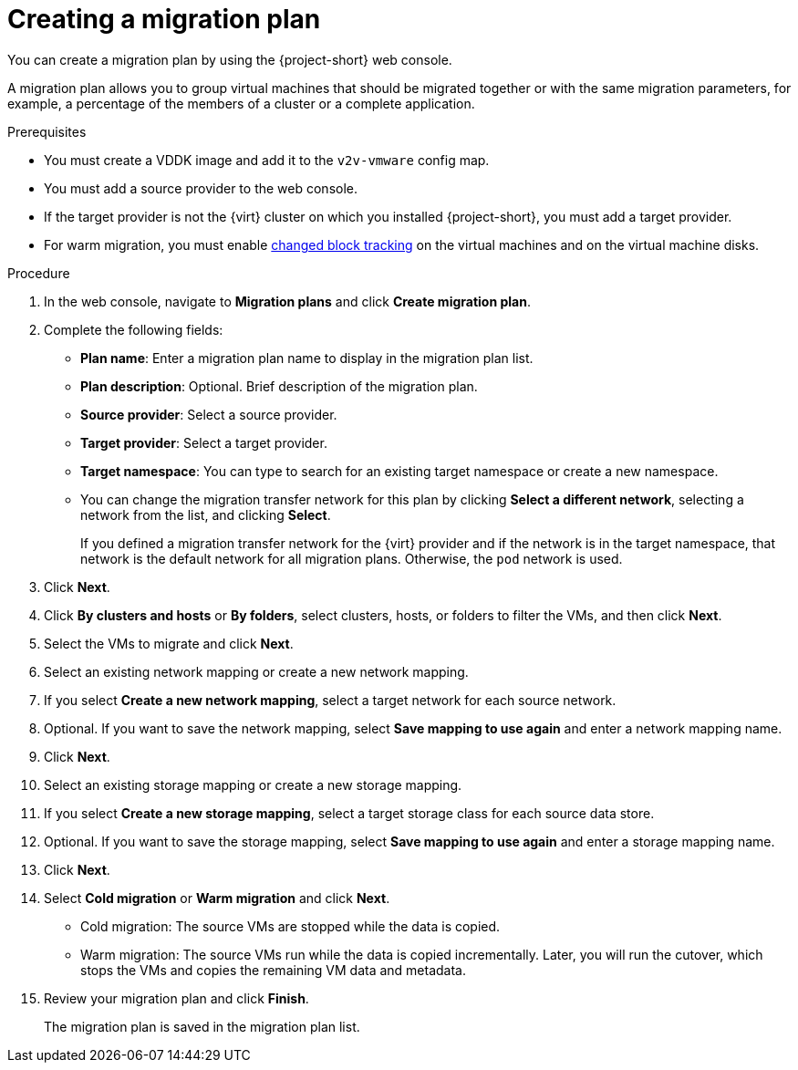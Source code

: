 // Module included in the following assemblies:
//
// * documentation/doc-Migration_Toolkit_for_Virtualization/master.adoc

[id="creating-migration-plan_{context}"]
= Creating a migration plan

You can create a migration plan by using the {project-short} web console.

A migration plan allows you to group virtual machines that should be migrated together or with the same migration parameters, for example, a percentage of the members of a cluster or a complete application.

.Prerequisites

* You must create a VDDK image and add it to the `v2v-vmware` config map.
* You must add a source provider to the web console.
* If the target provider is not the {virt} cluster on which you installed {project-short}, you must add a target provider.
* For warm migration, you must enable link:https://kb.vmware.com/s/article/1020128[changed block tracking] on the virtual machines and on the virtual machine disks.

.Procedure

. In the web console, navigate to *Migration plans* and click *Create migration plan*.
. Complete the following fields:

* *Plan name*: Enter a migration plan name to display in the migration plan list.
* *Plan description*: Optional. Brief description of the migration plan.
* *Source provider*: Select a source provider.
* *Target provider*: Select a target provider.
* *Target namespace*: You can type to search for an existing target namespace or create a new namespace.
* You can change the migration transfer network for this plan by clicking *Select a different network*, selecting a network from the list, and clicking *Select*.
+
If you defined a migration transfer network for the {virt} provider and if the network is in the target namespace, that network is the default network for all migration plans. Otherwise, the `pod` network is used.

. Click *Next*.
. Click *By clusters and hosts* or *By folders*, select clusters, hosts, or folders to filter the VMs, and then click *Next*.
. Select the VMs to migrate and click *Next*.
. Select an existing network mapping or create a new network mapping.
. If you select *Create a new network mapping*, select a target network for each source network.
. Optional. If you want to save the network mapping, select *Save mapping to use again* and enter a network mapping name.
. Click *Next*.
. Select an existing storage mapping or create a new storage mapping.
. If you select *Create a new storage mapping*, select a target storage class for each source data store.
. Optional. If you want to save the storage mapping, select *Save mapping to use again* and enter a storage mapping name.
. Click *Next*.

. Select *Cold migration* or *Warm migration* and click *Next*.
* Cold migration: The source VMs are stopped while the data is copied.
* Warm migration: The source VMs run while the data is copied incrementally. Later, you will run the cutover, which stops the VMs and copies the remaining VM data and metadata.

. Review your migration plan and click *Finish*.
+
The migration plan is saved in the migration plan list.
